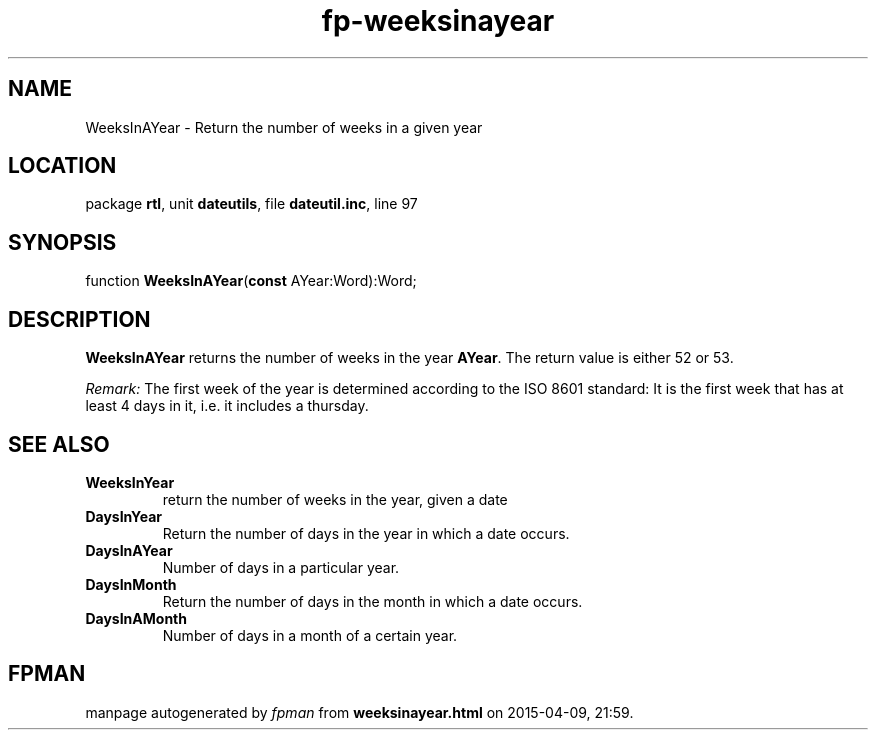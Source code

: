 .\" file autogenerated by fpman
.TH "fp-weeksinayear" 3 "2014-03-14" "fpman" "Free Pascal Programmer's Manual"
.SH NAME
WeeksInAYear - Return the number of weeks in a given year
.SH LOCATION
package \fBrtl\fR, unit \fBdateutils\fR, file \fBdateutil.inc\fR, line 97
.SH SYNOPSIS
function \fBWeeksInAYear\fR(\fBconst\fR AYear:Word):Word;
.SH DESCRIPTION
\fBWeeksInAYear\fR returns the number of weeks in the year \fBAYear\fR. The return value is either 52 or 53.

\fIRemark:\fR The first week of the year is determined according to the ISO 8601 standard: It is the first week that has at least 4 days in it, i.e. it includes a thursday.


.SH SEE ALSO
.TP
.B WeeksInYear
return the number of weeks in the year, given a date
.TP
.B DaysInYear
Return the number of days in the year in which a date occurs.
.TP
.B DaysInAYear
Number of days in a particular year.
.TP
.B DaysInMonth
Return the number of days in the month in which a date occurs.
.TP
.B DaysInAMonth
Number of days in a month of a certain year.

.SH FPMAN
manpage autogenerated by \fIfpman\fR from \fBweeksinayear.html\fR on 2015-04-09, 21:59.

